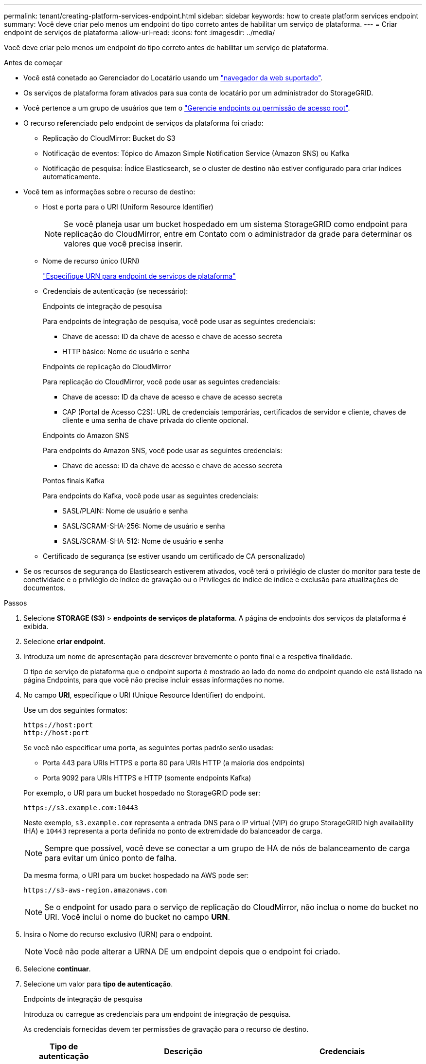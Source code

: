 ---
permalink: tenant/creating-platform-services-endpoint.html 
sidebar: sidebar 
keywords: how to create platform services endpoint 
summary: Você deve criar pelo menos um endpoint do tipo correto antes de habilitar um serviço de plataforma. 
---
= Criar endpoint de serviços de plataforma
:allow-uri-read: 
:icons: font
:imagesdir: ../media/


[role="lead"]
Você deve criar pelo menos um endpoint do tipo correto antes de habilitar um serviço de plataforma.

.Antes de começar
* Você está conetado ao Gerenciador do Locatário usando um link:../admin/web-browser-requirements.html["navegador da web suportado"].
* Os serviços de plataforma foram ativados para sua conta de locatário por um administrador do StorageGRID.
* Você pertence a um grupo de usuários que tem o link:tenant-management-permissions.html["Gerencie endpoints ou permissão de acesso root"].
* O recurso referenciado pelo endpoint de serviços da plataforma foi criado:
+
** Replicação do CloudMirror: Bucket do S3
** Notificação de eventos: Tópico do Amazon Simple Notification Service (Amazon SNS) ou Kafka
** Notificação de pesquisa: Índice Elasticsearch, se o cluster de destino não estiver configurado para criar índices automaticamente.


* Você tem as informações sobre o recurso de destino:
+
** Host e porta para o URI (Uniform Resource Identifier)
+

NOTE: Se você planeja usar um bucket hospedado em um sistema StorageGRID como endpoint para replicação do CloudMirror, entre em Contato com o administrador da grade para determinar os valores que você precisa inserir.

** Nome de recurso único (URN)
+
link:specifying-urn-for-platform-services-endpoint.html["Especifique URN para endpoint de serviços de plataforma"]

** Credenciais de autenticação (se necessário):
+
[role="tabbed-block"]
====
.Endpoints de integração de pesquisa
--
Para endpoints de integração de pesquisa, você pode usar as seguintes credenciais:

*** Chave de acesso: ID da chave de acesso e chave de acesso secreta
*** HTTP básico: Nome de usuário e senha


--
.Endpoints de replicação do CloudMirror
--
Para replicação do CloudMirror, você pode usar as seguintes credenciais:

*** Chave de acesso: ID da chave de acesso e chave de acesso secreta
*** CAP (Portal de Acesso C2S): URL de credenciais temporárias, certificados de servidor e cliente, chaves de cliente e uma senha de chave privada do cliente opcional.


--
.Endpoints do Amazon SNS
--
Para endpoints do Amazon SNS, você pode usar as seguintes credenciais:

*** Chave de acesso: ID da chave de acesso e chave de acesso secreta


--
.Pontos finais Kafka
--
Para endpoints do Kafka, você pode usar as seguintes credenciais:

*** SASL/PLAIN: Nome de usuário e senha
*** SASL/SCRAM-SHA-256: Nome de usuário e senha
*** SASL/SCRAM-SHA-512: Nome de usuário e senha


--
====
** Certificado de segurança (se estiver usando um certificado de CA personalizado)


* Se os recursos de segurança do Elasticsearch estiverem ativados, você terá o privilégio de cluster do monitor para teste de conetividade e o privilégio de índice de gravação ou o Privileges de índice de índice e exclusão para atualizações de documentos.


.Passos
. Selecione *STORAGE (S3)* > *endpoints de serviços de plataforma*. A página de endpoints dos serviços da plataforma é exibida.
. Selecione *criar endpoint*.
. Introduza um nome de apresentação para descrever brevemente o ponto final e a respetiva finalidade.
+
O tipo de serviço de plataforma que o endpoint suporta é mostrado ao lado do nome do endpoint quando ele está listado na página Endpoints, para que você não precise incluir essas informações no nome.

. No campo *URI*, especifique o URI (Unique Resource Identifier) do endpoint.
+
--
Use um dos seguintes formatos:

[listing]
----
https://host:port
http://host:port
----
Se você não especificar uma porta, as seguintes portas padrão serão usadas:

** Porta 443 para URIs HTTPS e porta 80 para URIs HTTP (a maioria dos endpoints)
** Porta 9092 para URIs HTTPS e HTTP (somente endpoints Kafka)


--
+
Por exemplo, o URI para um bucket hospedado no StorageGRID pode ser:

+
[listing]
----
https://s3.example.com:10443
----
+
Neste exemplo, `s3.example.com` representa a entrada DNS para o IP virtual (VIP) do grupo StorageGRID high availability (HA) e `10443` representa a porta definida no ponto de extremidade do balanceador de carga.

+

NOTE: Sempre que possível, você deve se conectar a um grupo de HA de nós de balanceamento de carga para evitar um único ponto de falha.

+
Da mesma forma, o URI para um bucket hospedado na AWS pode ser:

+
[listing]
----
https://s3-aws-region.amazonaws.com
----
+

NOTE: Se o endpoint for usado para o serviço de replicação do CloudMirror, não inclua o nome do bucket no URI. Você inclui o nome do bucket no campo *URN*.

. Insira o Nome do recurso exclusivo (URN) para o endpoint.
+

NOTE: Você não pode alterar a URNA DE um endpoint depois que o endpoint foi criado.

. Selecione *continuar*.
. Selecione um valor para *tipo de autenticação*.
+
[role="tabbed-block"]
====
.Endpoints de integração de pesquisa
--
Introduza ou carregue as credenciais para um endpoint de integração de pesquisa.

As credenciais fornecidas devem ter permissões de gravação para o recurso de destino.

[cols="1a,2a,2a"]
|===
| Tipo de autenticação | Descrição | Credenciais 


 a| 
Anônimo
 a| 
Fornece acesso anônimo ao destino. Funciona apenas para endpoints que têm a segurança desativada.
 a| 
Sem autenticação.



 a| 
Chave de acesso
 a| 
Usa credenciais de estilo AWS para autenticar conexões com o destino.
 a| 
** ID da chave de acesso
** Chave de acesso secreto




 a| 
HTTP básico
 a| 
Usa um nome de usuário e senha para autenticar conexões com o destino.
 a| 
** Nome de utilizador
** Palavra-passe


|===
--
.Endpoints de replicação do CloudMirror
--
Insira ou carregue as credenciais para um endpoint de replicação do CloudMirror.

As credenciais fornecidas devem ter permissões de gravação para o recurso de destino.

[cols="1a,2a,2a"]
|===
| Tipo de autenticação | Descrição | Credenciais 


 a| 
Anônimo
 a| 
Fornece acesso anônimo ao destino. Funciona apenas para endpoints que têm a segurança desativada.
 a| 
Sem autenticação.



 a| 
Chave de acesso
 a| 
Usa credenciais de estilo AWS para autenticar conexões com o destino.
 a| 
** ID da chave de acesso
** Chave de acesso secreto




 a| 
CAP (Portal de Acesso C2S)
 a| 
Usa certificados e chaves para autenticar conexões com o destino.
 a| 
** URL de credenciais temporárias
** Certificado CA do servidor (upload de arquivo PEM)
** Certificado de cliente (upload de arquivo PEM)
** Chave privada do cliente (upload de arquivo PEM, formato criptografado OpenSSL ou formato de chave privada não criptografado)
** Senha de chave privada do cliente (opcional)


|===
--
.Endpoints do Amazon SNS
--
Insira ou carregue as credenciais de um endpoint do Amazon SNS.

As credenciais fornecidas devem ter permissões de gravação para o recurso de destino.

[cols="1a,2a,2a"]
|===
| Tipo de autenticação | Descrição | Credenciais 


 a| 
Anônimo
 a| 
Fornece acesso anônimo ao destino. Funciona apenas para endpoints que têm a segurança desativada.
 a| 
Sem autenticação.



 a| 
Chave de acesso
 a| 
Usa credenciais de estilo AWS para autenticar conexões com o destino.
 a| 
** ID da chave de acesso
** Chave de acesso secreto


|===
--
.Pontos finais Kafka
--
Introduza ou carregue as credenciais para um endpoint Kafka.

As credenciais fornecidas devem ter permissões de gravação para o recurso de destino.

[cols="1a,2a,2a"]
|===
| Tipo de autenticação | Descrição | Credenciais 


 a| 
Anônimo
 a| 
Fornece acesso anônimo ao destino. Funciona apenas para endpoints que têm a segurança desativada.
 a| 
Sem autenticação.



 a| 
SASL/PLANÍCIE
 a| 
Usa um nome de usuário e senha com texto simples para autenticar conexões com o destino.
 a| 
** Nome de utilizador
** Palavra-passe




 a| 
SASL/SCRAM-SHA-256
 a| 
Usa um nome de usuário e senha usando um protocolo de resposta a desafios e hash SHA-256 para autenticar conexões com o destino.
 a| 
** Nome de utilizador
** Palavra-passe




 a| 
SASL/SCRAM-SHA-512
 a| 
Usa um nome de usuário e senha usando um protocolo de resposta a desafios e hash SHA-512 para autenticar conexões com o destino.
 a| 
** Nome de utilizador
** Palavra-passe


|===
Selecione *usar autenticação de delegação tomada* se o nome de usuário e a senha forem derivados de um token de delegação obtido de um cluster Kafka.

--
====
. Selecione *continuar*.
. Selecione um botão de opção para *verificar servidor* para escolher como a conexão TLS com o endpoint é verificada.
+
image::../media/endpoint_create_verify_server.png[Criar endpoint - Validar Cert]

+
[cols="1a,2a"]
|===
| Tipo de verificação do certificado | Descrição 


 a| 
Use certificado CA personalizado
 a| 
Use um certificado de segurança personalizado. Se você selecionar essa configuração, copie e cole o certificado de segurança personalizado na caixa de texto *certificado CA*.



 a| 
Use o certificado CA do sistema operacional
 a| 
Use o certificado de CA de grade padrão instalado no sistema operacional para proteger conexões.



 a| 
Não verifique o certificado
 a| 
O certificado usado para a conexão TLS não é verificado. Esta opção não é segura.

|===
. Selecione *testar e criar endpoint*.
+
** Uma mensagem de sucesso será exibida se o endpoint puder ser alcançado usando as credenciais especificadas. A conexão com o endpoint é validada a partir de um nó em cada local.
** Uma mensagem de erro será exibida se a validação do endpoint falhar. Se você precisar modificar o endpoint para corrigir o erro, selecione *retornar aos detalhes do endpoint* e atualize as informações. Em seguida, selecione *testar e criar endpoint*.
+

NOTE: A criação de endpoint falha se os serviços de plataforma não estiverem ativados para sua conta de locatário. Contacte o administrador do StorageGRID.





Depois de configurar um endpoint, você pode usar seu URN para configurar um serviço de plataforma.

.Informações relacionadas
link:specifying-urn-for-platform-services-endpoint.html["Especifique URN para endpoint de serviços de plataforma"]

link:configuring-cloudmirror-replication.html["Configurar a replicação do CloudMirror"]

link:configuring-event-notifications.html["Configurar notificações de eventos"]

link:configuring-search-integration-service.html["Configurar o serviço de integração de pesquisa"]
